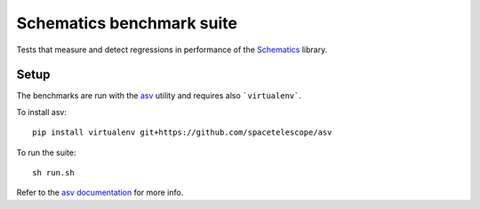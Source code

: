 
Schematics benchmark suite
==========================

Tests that measure and detect regressions in performance of the
`Schematics <https://github.com/schematics/schematics>`_ library.


Setup
-----

The benchmarks are run with the `asv <https://github.com/spacetelescope/asv>`_
utility and requires also ```virtualenv```.

To install asv::

    pip install virtualenv git+https://github.com/spacetelescope/asv

To run the suite::

    sh run.sh

Refer to the `asv documentation <https://asv.readthedocs.io/>`_ for more info.
